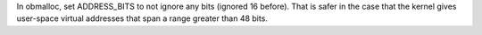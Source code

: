 In obmalloc, set ADDRESS_BITS to not ignore any bits (ignored 16 before).  That is
safer in the case that the kernel gives user-space virtual addresses that span
a range greater than 48 bits.
